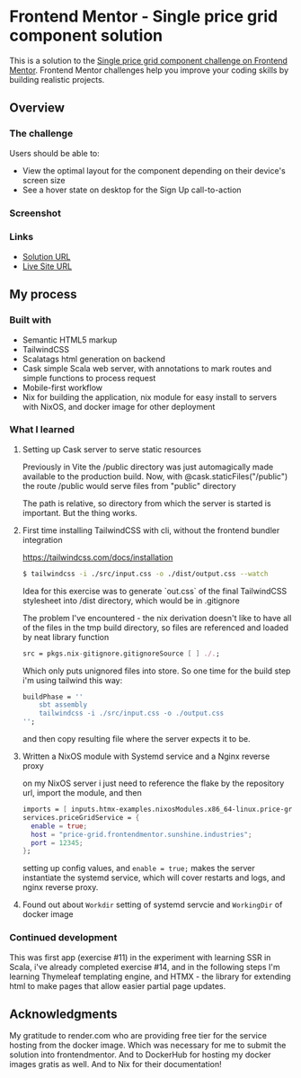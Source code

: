 * Frontend Mentor - Single price grid component solution
:PROPERTIES:
:CUSTOM_ID: frontend-mentor---single-price-grid-component-solution
:END:
This is a solution to the
[[https://www.frontendmentor.io/challenges/single-price-grid-component-5ce41129d0ff452fec5abbbc][Single
price grid component challenge on Frontend Mentor]]. Frontend Mentor
challenges help you improve your coding skills by building realistic
projects.

** Overview
:PROPERTIES:
:CUSTOM_ID: overview
:END:
*** The challenge
:PROPERTIES:
:CUSTOM_ID: the-challenge
:END:
Users should be able to:

- View the optimal layout for the component depending on their device's
  screen size
- See a hover state on desktop for the Sign Up call-to-action

*** Screenshot
:PROPERTIES:
:CUSTOM_ID: screenshot
:END:
[[./screenshot-desktop.png]]
[[./screenshot-mobile.png]]

*** Links
:PROPERTIES:
:CUSTOM_ID: links
:END:
- [[https://www.frontendmentor.io/solutions/tailwind-scala-ssr-scalatags-and-cask-deployed-with-docker-image-UPzyFXyf_L][Solution URL]]
- [[https://efim-frontentmentor-price-grid-component.onrender.com/][Live Site URL]]

** My process
:PROPERTIES:
:CUSTOM_ID: my-process
:END:
*** Built with
:PROPERTIES:
:CUSTOM_ID: built-with
:END:
- Semantic HTML5 markup
- TailwindCSS
- Scalatags
  html generation on backend
- Cask
  simple Scala web server, with annotations to mark routes and simple functions to process request
- Mobile-first workflow
- Nix
  for building the application, nix module for easy install to servers with NixOS, and docker image for other deployment

*** What I learned
:PROPERTIES:
:CUSTOM_ID: what-i-learned
:END:
**** Setting up Cask server to serve static resources
Previously in Vite the /public directory was just automagically made available to the production build.
Now, with @cask.staticFiles("/public") the route /public would serve files from "public" directory

The path is relative, so directory from which the server is started is important.
But the thing works.

**** First time installing TailwindCSS with cli, without the frontend bundler integration
https://tailwindcss.com/docs/installation

#+begin_src bash
$ tailwindcss -i ./src/input.css -o ./dist/output.css --watch
#+end_src

Idea for this exercise was to generate `out.css` of the final TailwindCSS stylesheet into /dist directory, which would be in .gitignore

The problem I've encountered - the nix derivation doesn't like to have all of the files in the tmp build directory, so files are referenced and loaded by neat library function
#+begin_src nix
    src = pkgs.nix-gitignore.gitignoreSource [ ] ./.;
#+end_src

Which only puts unignored files into store.
So one time for the build step i'm using tailwind this way:
#+begin_src nix
buildPhase = ''
    sbt assembly
    tailwindcss -i ./src/input.css -o ./output.css
'';
#+end_src

and then copy resulting file where the server expects it to be.

**** Written a NixOS module with Systemd service and a Nginx reverse proxy
on my NixOS server i just need to reference the flake by the repository url, import the module, and then

#+begin_src nix
imports = [ inputs.htmx-examples.nixosModules.x86_64-linux.price-grid-app ];
services.priceGridService = {
  enable = true;
  host = "price-grid.frontendmentor.sunshine.industries";
  port = 12345;
};
#+end_src

setting up config values, and =enable = true;= makes the server instantiate the systemd service, which will cover restarts and logs, and nginx reverse proxy.

**** Found out about =Workdir= setting of systemd servcie and =WorkingDir= of docker image
*** Continued development
:PROPERTIES:
:CUSTOM_ID: continued-development
:END:
This was first app (exercise #11) in the experiment with learning SSR in Scala, i've already completed exercise #14, and in the following steps I'm learning Thymeleaf templating engine, and HTMX - the library for extending html to make pages that allow easier partial page updates.

** Acknowledgments
:PROPERTIES:
:CUSTOM_ID: acknowledgments
:END:
My gratitude to render.com who are providing free tier for the service hosting from the docker image.
Which was necessary for me to submit the solution into frontendmentor.
And to DockerHub for hosting my docker images gratis as well.
And to Nix for their documentation!
